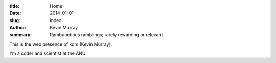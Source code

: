 :title: Home
:date: 2014-01-01
:slug: index
:author: Kevin Murray
:summary: Rambunctious ramblings; rarely rewarding or relevant

This is the web presence of kdm (Kevin Murray).

I'm a coder and scientist at the ANU.
